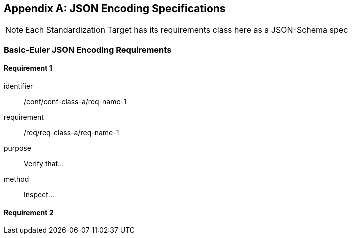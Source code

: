 [[annex-C]]
[appendix,obligation=normative]
== JSON Encoding Specifications

[NOTE]
Each Standardization Target has its requirements class here as a JSON-Schema spec 

=== Basic-Euler JSON Encoding Requirements

==== Requirement 1

[requirement]
====
[%metadata]
identifier:: /conf/conf-class-a/req-name-1
requirement:: /req/req-class-a/req-name-1
purpose:: Verify that...
method:: Inspect...
====

==== Requirement 2
